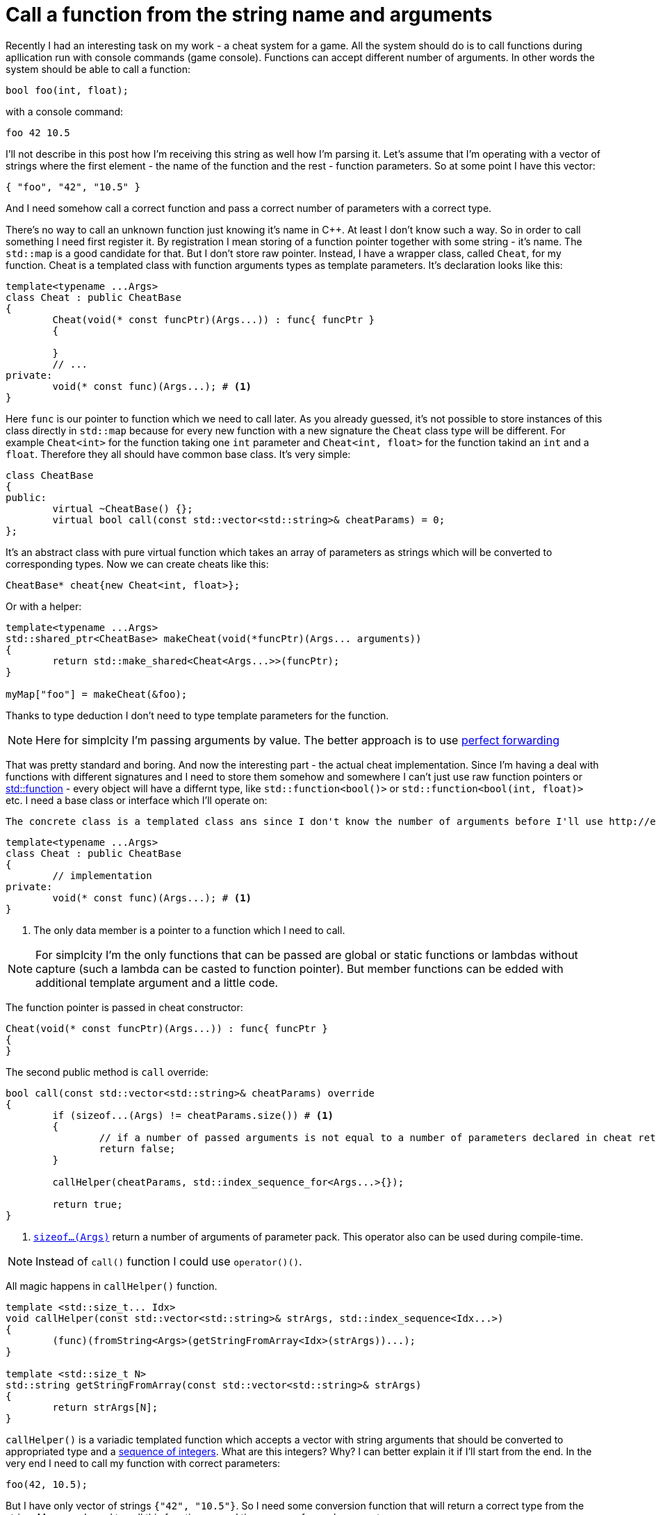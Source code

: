 = Call a function from the string name and arguments
:hp-tags: c++

Recently I had an interesting task on my work - a cheat system for a game. All the system should do is to call functions during apllication run with console commands (game console). Functions can accept different number of arguments. In other words the system should be able to call a function:

[source,cpp]
----
bool foo(int, float);
----

with a console command:

----
foo 42 10.5
----

I'll not describe in this post how I'm receiving this string as well how I'm parsing it. Let's assume that I'm operating with a vector of strings where the first element - the name of the function and the rest - function parameters. So at some point I have this vector:

[source,cpp]
----
{ "foo", "42", "10.5" }
----

And I need somehow call a correct function and pass a correct number of parameters with a correct type.

There's no way to call an unknown function just knowing it's name in C++. At least I don't know such a way. So in order to call something I need first register it. By registration I mean storing of a function pointer together with some string - it's name. The `std::map` is a good candidate for that. But I don't store raw pointer. Instead, I have a wrapper class, called `Cheat`, for my function. Cheat is a templated class with function arguments types as template parameters. It's declaration looks like this:

[source,cpp]
----
template<typename ...Args>
class Cheat : public CheatBase
{
	Cheat(void(* const funcPtr)(Args...)) : func{ funcPtr }
	{

	}
	// ...
private:
	void(* const func)(Args...); # <1>
}
----

Here `func` is our pointer to function which we need to call later. As you already guessed, it's not possible to store instances of this class directly in `std::map` because for every new function with a new signature the `Cheat` class type will be different. For example `Cheat<int>` for the function taking one `int` parameter and  `Cheat<int, float>` for the function takind an `int` and a `float`. Therefore they all should have common base class. It's very simple:

[source,cpp]
----
class CheatBase
{
public:
	virtual ~CheatBase() {};
	virtual bool call(const std::vector<std::string>& cheatParams) = 0;
};
----

It's an abstract class with pure virtual function which takes an array of parameters as strings which will be converted to corresponding types. Now we can create cheats like this:

[source,cpp]
----
CheatBase* cheat{new Cheat<int, float>};
----

Or with a helper:


[source,cpp]
----
template<typename ...Args>
std::shared_ptr<CheatBase> makeCheat(void(*funcPtr)(Args... arguments))
{
	return std::make_shared<Cheat<Args...>>(funcPtr);
}

myMap["foo"] = makeCheat(&foo);
----

Thanks to type deduction I don't need to type template parameters for the function.

NOTE: Here for simplcity I'm passing arguments by value. The better approach is to use http://en.cppreference.com/w/cpp/utility/forward[perfect forwarding]

That was pretty standard and boring. And now the interesting part - the actual cheat implementation. Since I'm having a deal with functions with different signatures and I need to store them somehow and somewhere I can't just use raw function pointers or http://en.cppreference.com/w/cpp/utility/functional/function[std::function] - every object will have a differnt type, like `std::function<bool()>` or `std::function<bool(int, float)>` etc. I need a base class or interface which I'll operate on:





 The concrete class is a templated class ans since I don't know the number of arguments before I'll use http://en.cppreference.com/w/cpp/language/parameter_pack[variadic templates]:
[source,cpp]
----
template<typename ...Args>
class Cheat : public CheatBase
{
	// implementation
private:
	void(* const func)(Args...); # <1>
}
----
<1> The only data member is a pointer to a function which I need to call.

NOTE: For simplcity I'm the only functions that can be passed are global or static functions or lambdas without capture (such a lambda can be casted to function pointer). But member functions can be edded with additional template argument and a little code.

The function pointer is passed in cheat constructor:
[source,cpp]
----
Cheat(void(* const funcPtr)(Args...)) : func{ funcPtr }
{
}
----

The second public method is `call` override:

[source,cpp]
----
bool call(const std::vector<std::string>& cheatParams) override
{
	if (sizeof...(Args) != cheatParams.size()) # <1>
	{
		// if a number of passed arguments is not equal to a number of parameters declared in cheat return false - this is an error.
		return false;
	}

	callHelper(cheatParams, std::index_sequence_for<Args...>{});

	return true;
}
----
<1> http://en.cppreference.com/w/cpp/language/sizeof...[`sizeof...(Args)`] return a number of arguments of parameter pack. This operator also can be used during compile-time.

NOTE: Instead of `call()` function I could use `operator()()`.

All magic happens in `callHelper()` function.

[source,cpp]
----
template <std::size_t... Idx>
void callHelper(const std::vector<std::string>& strArgs, std::index_sequence<Idx...>)
{
	(func)(fromString<Args>(getStringFromArray<Idx>(strArgs))...);
}

template <std::size_t N>
std::string getStringFromArray(const std::vector<std::string>& strArgs)
{
	return strArgs[N];
}
----
`callHelper()` is a variadic templated function which accepts a vector with string arguments that should be converted to appropriated type and a http://en.cppreference.com/w/cpp/utility/integer_sequence[sequence of integers]. What are this integers? Why? I can better explain it if I'll start from the end. In the very end I need to call my function with correct parameters:
[source,cpp]
----
foo(42, 10.5);
----
But I have only vector of strings `{"42", "10.5"}`. So I need some conversion function that will return a correct type from the string. Moreover I need to call this function several times - once for each parameter:
[source,cpp]
----
foo(fromString("42"), fromString("10.5"));
----
In order to convert to correct type `fromString()` should be a templated function with overload for *every* type I need. For my case with `int` and `float` the two overloads are:
[source,cpp]
----
template<typename T>
typename std::enable_if<std::is_same<T, int>::value, int>::type fromString(const std::string& str)
{
	return std::stoi(str);
}

template<typename T>
typename std::enable_if<std::is_same<T, float>::value, float>::type fromString(const std::string& str)
{
	return std::stof(str);
}
----
The http://en.cppreference.com/w/cpp/language/sfinae[SFINAE] technique is used here. Good article with links can be found http://www.bfilipek.com/2016/02/notes-on-c-sfinae.html[in this awesome blog]. But in two words - `std::is_same<T, int>::value` return `true` if `T` is `int` and `false` overwise. Next, `std::enable_if<true, int>::type` will return `int` and `std::enable_if<false, int>::type` simply will not compile. That means I'll get a *compile time* error if I'll use a type for which there's no overload exist!
Knowing this I can create a first version od `callHelper()` function:
[source,cpp]
----
void callHelper(const std::vector<std::string>& strArgs)
{
	foo(fromString<Args>(getStringFromArray(strArgs))...);
}
----
`Args` is a parameter pack and `fromString<Args>()...` is a parameter pack expansion. For my case with `int` and `float` this will become:
----
void callHelper(const std::vector<std::string>& strArgs)
{
	foo(fromString<int>(getStringFromArray(strArgs)), fromString<float>(getStringFromArray(strArgs)));
}
----
I already have two `fromString()` overloads for my types. Now the trick is to pass the correct string, i.e. implement `getStringFromArray()` function. The naive approach would be to remove this function completely and just use strArgs together with some counter which will be incremented every time I access vector element:

[source,cpp]
----
void callHelper(const std::vector<std::string>& strArgs)
{
	size_t counter{0};
	foo(fromString<int>(strArgs[counter++], fromString<float>(strArgs[counter++]));
}
----

Unfortunately this not works. The C++ standard does not specify the order of function arguments eveluation. That means it can differ from compiler to compiler. And it possible to have this setup:

[source,cpp]
----
foo(fromString<int>(strArgs[1]), fromString<float>(strArgs[0])); // will pass wrong arguments
----

I need instead robust solution that will work with all compilers. No imagine if I’ll rewrite callHelper slightly:

[source,cpp]
----
void callHelper(const std::vector<std::string>& strArgs)
{
	foo(fromString<int>(getStringFromArray<0>(strArgs)), fromString<float>(getStringFromArray<1>(strArgs)));
}
----

Notice the extra template parameters <0> and <1>. And the definition of `getStringFromArray()` function:

[source,cpp]
----
template <std::size_t N>
std::string getStringFromArray(const std::vector<std::string>& strArgs)
{
	return strArgs[N];
}
----

Now no matter what is the order this function will return correct string, since `<0>` and `<1>` template paameters will always be in right order. The next question is how to ensure this order of integers? And here http://en.cppreference.com/w/cpp/utility/integer_sequence[sequence of integers] comes to the resque. For the moment let's not think how we create one but see what happens when the function receives it:

[source,cpp]
----
template <std::size_t... Idx>
void callHelper(const std::vector<std::string>& strArgs, std::index_sequence<Idx...>)
{
	(func)(fromString<Args>(getStringFromArray<Idx>(strArgs))...);
}
----

The function itself templated with http://en.cppreference.com/w/cpp/language/template_parameters#Non-type_template_parameter[non-type] parameter pack, in simple words the template parameters are integers with number equal to the number of `Args` (class parameter pack). This `Idx` sequence will be deduced from the function second nameless argument `std::index_sequence<Idx...>`. So the only reason for this second argument is to provide compile-time integers. In the function's body the two parameter packs - `Args` and `Idx` will be expanded together simultaneously. In my case everything will be expanded to:

[source,cpp]
----
template <0, 1>
void callHelper(const std::vector<std::string>& strArgs, std::index_sequence<0, 1>)
{
	(func)(fromString<int>(getStringFromArray<0>(strArgs)), fromString<float>(getStringFromArray<1>(strArgs)));
}
----

Amazing, isn't it?

There's last piece of puzzle left - how to get integer sequence? In C++11 this should be done manually. https://ngathanasiou.wordpress.com/2015/02/19/compile-time-integer-sequences/[Here] the great explanation how to do this. But happy owners of c++14 compliant compiler can use http://en.cppreference.com/w/cpp/utility/integer_sequence[ standard sequence of integers]. I'll put here explanation directly from the link:

__
A helper alias template std::index_sequence_for is defined to convert any type parameter pack into an index sequence of the same length.
__

